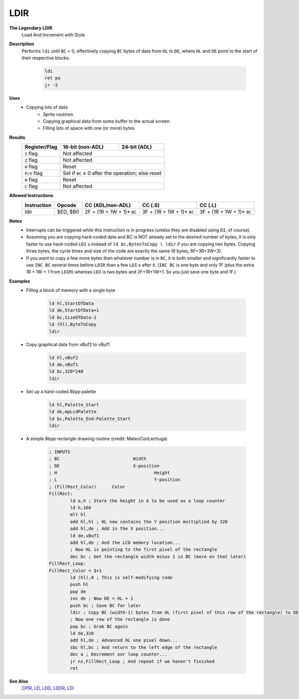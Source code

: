 LDIR
--------

**The Legendary LDIR**
	Load And Increment with Style

**Description**
	| Performs ``ldi`` until ``BC`` = 0, effectively copying ``BC`` bytes of data from ``HL`` to ``DE``, where ``HL`` and ``DE`` point to the start of their respective blocks.

		.. code-block:: asm

			ldi
			ret po
			jr -5

**Uses**
	- Copying lots of data
		- Sprite routines
		- Copying graphical data from some buffer to the actual screen
		- Filling lots of space with one (or more) bytes

**Results**
	================    ==========================================  ========================================
	Register/Flag       16-bit (non-ADL)                            24-bit (ADL)
	================    ==========================================  ========================================
	``S`` flag          Not affected
	----------------    ------------------------------------------------------------------------------------
	``Z`` flag          Not affected
	----------------    ------------------------------------------------------------------------------------
	``H`` flag          Reset
	----------------    ------------------------------------------------------------------------------------
	``P/V`` flag        Set if ``BC`` ≠ 0 after the operation; else reset
	----------------    ------------------------------------------------------------------------------------
	``N`` flag          Reset
	----------------    ------------------------------------------------------------------------------------
	``C`` flag          Not affected
	================    ====================================================================================

**Allowed Instructions**
	================  ================  ==========================  ==========================  ==========================
	Instruction       Opcode            CC (ADL/non-ADL)            CC (.S)                     CC (.L)
	================  ================  ==========================  ==========================  ==========================
	ldir              $ED, $B0          2F + (1R + 1W + 1)* ``BC``  3F + (1R + 1W + 1)* ``BC``  3F + (1R + 1W + 1)* ``BC``
	================  ================  ==========================  ==========================  ==========================

**Notes**
	- Interrupts can be triggered while this instruction is in progress (unless they are disabled using ``DI``, of course).
	- Assuming you are copying hard-coded data and BC is NOT already set to the desired number of bytes, it is only faster to use hard-coded ``LDI`` s instead of ``ld bc,BytesToCopy \ ldir`` if you are copying two bytes. Copying three bytes, the cycle times and size of the code are exactly the same (6 bytes, 6F+3R+3W+3).
	- If you want to copy a few more bytes than whatever number is in ``BC``, it is both smaller and significantly faster to use ``INC BC`` several times before ``LDIR`` than a few ``LDI`` s after it. (``INC BC`` is one byte and only 1F (plus the extra 1R + 1W + 1 from ``LDIR``) whereas ``LDI`` is two bytes and 2F+1R+1W+1. So you just save one byte and 1F.)

**Examples**
	- Filling a block of memory with a single byte

			.. code-block:: asm

				ld hl,StartOfData
				ld de,StartOfData+1
				ld bc,SizeOfData-1
				ld (hl),ByteToCopy
				ldir

	- Copy graphical data from vBuf2 to vBuf1

			.. code-block:: asm

				ld hl,vBuf2
				ld de,vBuf1
				ld bc,320*240
				ldir

	- Set up a hard-coded 8bpp palette

			.. code-block:: asm

				ld hl,Palette_Start
				ld de,mpLcdPalette
				ld bc,Palette_End-Palette_Start
				ldir

	- A simple 8bpp rectangle drawing routine (credit: MateoConLechuga)

			.. code-block:: asm

				; INPUTS
				; BC				Width
				; DE				X-position
				; H					Height
				; L					Y-position
				; (FillRect_Color)	Color
				FillRect:
					ld a,h ; Store the height in A to be used as a loop counter
					ld h,160
					mlt hl
					add hl,hl ; HL now contains the Y position multiplied by 320
					add hl,de ; Add in the X position...
					ld de,vBuf1
					add hl,de ; And the LCD memory location...
					; Now HL is pointing to the first pixel of the rectangle
					dec bc ; Get the rectangle width minus 1 in BC (more on that later)
				FillRect_Loop:
				FillRect_Color = $+1
					ld (hl),0 ; This is self-modifying code
					push hl
					pop de
					inc de ; Now DE = HL + 1
					push bc ; Save BC for later
					ldir ; Copy BC (width-1) bytes from HL (first pixel of this row of the rectangle) to DE (next pixel)
					; Now one row of the rectangle is done
					pop bc ; Grab BC again
					ld de,320
					add hl,de ; Advanced HL one pixel down...
					sbc hl,bc ; And return to the left edge of the rectangle
					dec a ; Decrement our loop counter...
					jr nz,FillRect_Loop ; And repeat if we haven't finished
					ret

**See Also**
	`CPIR <cpir.html>`_, `LD </en/latest/docs/ld-ex/ld.html>`_, `LDD <ldd.html>`_, `LDDR <lddr.html>`_, `LDI <ldi.html>`_

